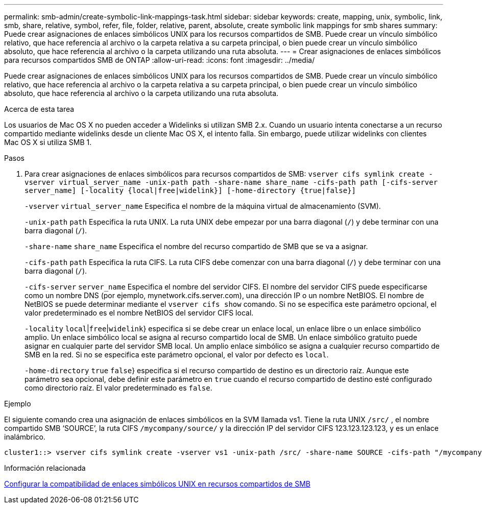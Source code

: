 ---
permalink: smb-admin/create-symbolic-link-mappings-task.html 
sidebar: sidebar 
keywords: create, mapping, unix, symbolic, link, smb, share, relative, symbol, refer, file, folder, relative, parent, absolute, create symbolic link mappings for smb shares 
summary: Puede crear asignaciones de enlaces simbólicos UNIX para los recursos compartidos de SMB. Puede crear un vínculo simbólico relativo, que hace referencia al archivo o la carpeta relativa a su carpeta principal, o bien puede crear un vínculo simbólico absoluto, que hace referencia al archivo o la carpeta utilizando una ruta absoluta. 
---
= Crear asignaciones de enlaces simbólicos para recursos compartidos SMB de ONTAP
:allow-uri-read: 
:icons: font
:imagesdir: ../media/


[role="lead"]
Puede crear asignaciones de enlaces simbólicos UNIX para los recursos compartidos de SMB. Puede crear un vínculo simbólico relativo, que hace referencia al archivo o la carpeta relativa a su carpeta principal, o bien puede crear un vínculo simbólico absoluto, que hace referencia al archivo o la carpeta utilizando una ruta absoluta.

.Acerca de esta tarea
Los usuarios de Mac OS X no pueden acceder a Widelinks si utilizan SMB 2.x. Cuando un usuario intenta conectarse a un recurso compartido mediante widelinks desde un cliente Mac OS X, el intento falla. Sin embargo, puede utilizar widelinks con clientes Mac OS X si utiliza SMB 1.

.Pasos
. Para crear asignaciones de enlaces simbólicos para recursos compartidos de SMB: `vserver cifs symlink create -vserver virtual_server_name -unix-path path -share-name share_name -cifs-path path [-cifs-server server_name] [-locality {local|free|widelink}] [-home-directory {true|false}]`
+
`-vserver` `virtual_server_name` Especifica el nombre de la máquina virtual de almacenamiento (SVM).

+
`-unix-path` `path` Especifica la ruta UNIX. La ruta UNIX debe empezar por una barra diagonal (`/`) y debe terminar con una barra diagonal (`/`).

+
`-share-name` `share_name` Especifica el nombre del recurso compartido de SMB que se va a asignar.

+
`-cifs-path` `path` Especifica la ruta CIFS. La ruta CIFS debe comenzar con una barra diagonal (`/`) y debe terminar con una barra diagonal (`/`).

+
`-cifs-server` `server_name` Especifica el nombre del servidor CIFS. El nombre del servidor CIFS puede especificarse como un nombre DNS (por ejemplo, mynetwork.cifs.server.com), una dirección IP o un nombre NetBIOS. El nombre de NetBIOS se puede determinar mediante el `vserver cifs show` comando. Si no se especifica este parámetro opcional, el valor predeterminado es el nombre NetBIOS del servidor CIFS local.

+
`-locality`  `local`|`free`|`widelink`} especifica si se debe crear un enlace local, un enlace libre o un enlace simbólico amplio. Un enlace simbólico local se asigna al recurso compartido local de SMB. Un enlace simbólico gratuito puede asignar en cualquier parte del servidor SMB local. Un amplio enlace simbólico se asigna a cualquier recurso compartido de SMB en la red. Si no se especifica este parámetro opcional, el valor por defecto es `local`.

+
`-home-directory`  `true` `false`} especifica si el recurso compartido de destino es un directorio raíz. Aunque este parámetro sea opcional, debe definir este parámetro en `true` cuando el recurso compartido de destino esté configurado como directorio raíz. El valor predeterminado es `false`.



.Ejemplo
El siguiente comando crea una asignación de enlaces simbólicos en la SVM llamada vs1. Tiene la ruta UNIX `/src/` , el nombre compartido SMB '`SOURCE`', la ruta CIFS `/mycompany/source/` y la dirección IP del servidor CIFS 123.123.123.123, y es un enlace inalámbrico.

[listing]
----
cluster1::> vserver cifs symlink create -vserver vs1 -unix-path /src/ -share-name SOURCE -cifs-path "/mycompany/source/" -cifs-server 123.123.123.123 -locality widelink
----
.Información relacionada
xref:configure-unix-symbolic-link-support-shares-task.adoc[Configurar la compatibilidad de enlaces simbólicos UNIX en recursos compartidos de SMB]
